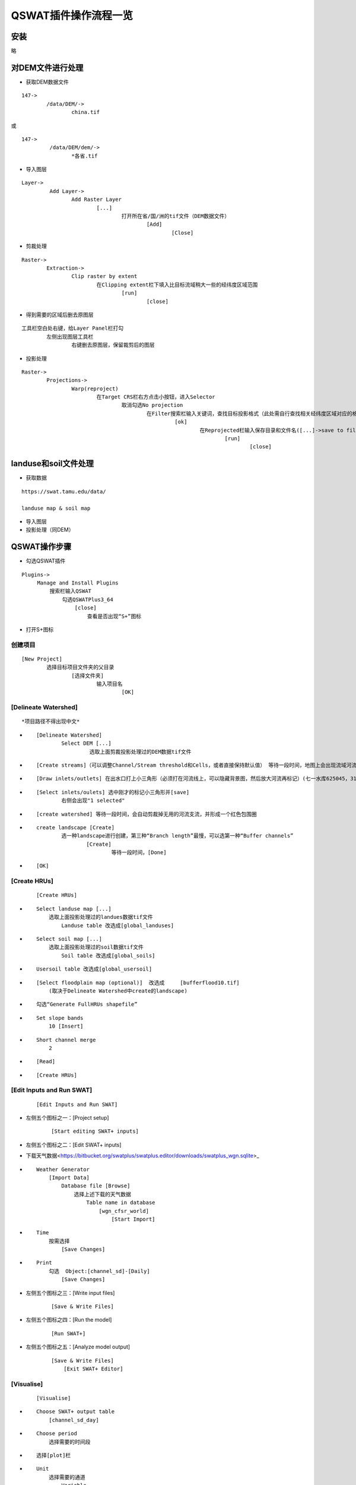 QSWAT插件操作流程一览
##########################

	
安装
====

略

对DEM文件进行处理
=================

* 获取DEM数据文件

::

	147->
		/data/DEM/->
			china.tif

或
	
::

	147->
		​ /data/DEM/dem/->
			*各省.tif

* 导入图层

:: 

	Layer->
		 Add Layer->
			Add Raster Layer
				[...]
					打开所在省/国/洲的tif文件（DEM数据文件）                  
						[Add]                      
							[Close]
								

.. image:: ./images/QSWAT流程简述/image-20200917141956634.png
    

* 剪裁处理

::

	Raster->     
		Extraction->         
			Clip raster by extent     
				在Clipping extent栏下填入比目标流域稍大一些的经纬度区域范围     
					[run]               
						[close]
							

.. image:: ./images/QSWAT流程简述/image-20200917142220903.png


.. image:: ./images/QSWAT流程简述/image-20200917142441281.png


* 得到需要的区域后删去原图层

::

	工具栏空白处右键，给Layer Panel栏打勾     
		左侧出现图层工具栏         
			右键删去原图层，保留裁剪后的图层
				

.. image:: ./images/QSWAT流程简述/image-20200917142921700.png


* 投影处理

::

	Raster->     
		Projections->         
			Warp(reproject)             
				在Target CRS栏右方点击小按钮，进入Selector                 
					取消勾选No projection
						在Filter搜索栏输入关键词，查找目标投影格式（此处需自行查找相关经纬度区域对应的格式，可百度搜索UTM zone）
							 [ok]
								 在Reprojected栏输入保存目录和文件名([...]->save to file)
									 [run]
										 [close]
											

.. image:: ./images/QSWAT流程简述/image-20200917141931438.png
 

.. image:: ./images/QSWAT流程简述/image-20200917143131585.png


.. image:: ./images/QSWAT流程简述/image-20200917143639297.png


landuse和soil文件处理
=====================

* 获取数据

::

	https://swat.tamu.edu/data/

	landuse map & soil map

* 导入图层

* 投影处理（同DEM）

QSWAT操作步骤
===============

* 勾选QSWAT插件

::

	Plugins->
	     Manage and Install Plugins
	         搜索栏输入QSWAT
	             勾选QSWATPlus3_64
	                 [close]
	                     查看是否出现“S+”图标
							

.. image:: ./images/QSWAT流程简述/image-20200917145342683.png



.. image:: ./images/QSWAT流程简述/image-20200917145449859.png


.. image:: ./images/QSWAT流程简述/image-20200917155526253.png


* 打开S+图标

创建项目
~~~~~~~~~~~~~~~~

::

	[New Project] 
		选择目标项目文件夹的父目录
			[选择文件夹]         
				输入项目名             
					[OK]

[Delineate Watershed]
~~~~~~~~~~~~~~~~~~~~~~~~~~~~~~~~~~

::

	*项目路径不得出现中文*

* 
	::

		[Delineate Watershed]
			Select DEM [...]
				 选取上面剪裁投影处理过的DEM数据tif文件

* 
	::

		[Create streams]（可以调整Channel/Stream threshold和Cells，或者直接保持默认值） 等待一段时间，地图上会出现流域河流分布线

* 
	::

		[Draw inlets/outlets] 在出水口打上小三角形（必须打在河流线上，可以隐藏背景图，然后放大河流再标记）(七一水库625045，3189516)

* 
	::

		[Select inlets/oulets] 选中刚才的标记小三角形并[save]
			右侧会出现"1 selected"

* 
	::

		[create watershed] 等待一段时间，会自动剪裁掉无用的河流支流，并形成一个红色包围圈

* 
	::

		create landscape [Create]
			选一种landscape进行创建，第三种“Branch length”最慢，可以选第一种“Buffer channels”
				[Create]
					等待一段时间，[Done]

.. image:: ./images/QSWAT流程简述/image-20200917151146108.png


* ::

        [OK]

[Create HRUs]
~~~~~~~~~~~~~~~~~~~~~~~~~~~~~

    ::

        [Create HRUs]

* ::

        Select landuse map [...]
            选取上面投影处理过的landues数据tif文件
                Landuse table 改选成[global_landuses]

* ::

        Select soil map [...]
            选取上面投影处理过的soil数据tif文件
                Soil table 改选成[global_soils]

* ::

        Usersoil table 改选成[global_usersoil]

* ::

        [Select floodplain map (optional)]  改选成     [bufferflood10.tif]
            (取决于Delineate Watershed中create的landscape)

* ::

        勾选“Generate FullHRUs shapefile”

* ::

        Set slope bands
            10 [Insert]

* ::

        Short channel merge
            2

* ::

        [Read]

* ::

        [Create HRUs]

[Edit Inputs and Run SWAT]
~~~~~~~~~~~~~~~~~~~~~~~~~~~~~~~~~~~

    ::

        [Edit Inputs and Run SWAT]

* 左侧五个图标之一：[Project setup]

    ::

        [Start editing SWAT+ inputs]

* 左侧五个图标之二：[Edit SWAT+ inputs]



* 下载天气数据<https://bitbucket.org/swatplus/swatplus.editor/downloads/swatplus\_wgn.sqlite>_
    
* ::

        Weather Generator
            [Import Data]
                Database file [Browse]
                    选择上述下载的天气数据
                        Table name in database
                            [wgn_cfsr_world]
                                [Start Import]

* ::

        Time
            按需选择
                [Save Changes]

* ::

        Print
            勾选  Object:[channel_sd]-[Daily]
                [Save Changes]

* 左侧五个图标之三：[Write input files]

    ::

        [Save & Write Files]

* 左侧五个图标之四：[Run the model]

    ::

        [Run SWAT+]

* 左侧五个图标之五：[Analyze model output]

    ::

        [Save & Write Files]
            [Exit SWAT+ Editor]

[Visualise]
~~~~~~~~~~~~~~~~~~

    ::

        [Visualise]

* ::

        Choose SWAT+ output table
            [channel_sd_day]

* ::

        Choose period
            选择需要的时间段

* ::

        选择[plot]栏

* ::

        Unit
            选择需要的通道
                Variable
                    选择需要的变量[flo_out]
                        [Add plot]
                            [Plot]
                                选择要保存的地址与文件名
                                    [保存]

